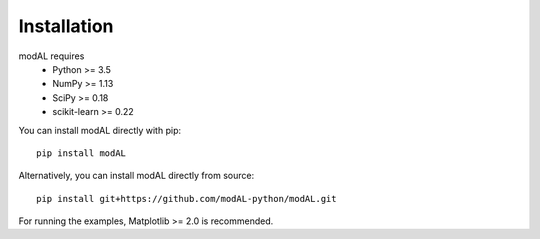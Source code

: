 Installation
============

modAL requires 
   * Python >= 3.5
   * NumPy >= 1.13
   * SciPy >= 0.18
   * scikit-learn >= 0.22

You can install modAL directly with pip:

::

    pip install modAL

Alternatively, you can install modAL directly from source:

::

    pip install git+https://github.com/modAL-python/modAL.git

For running the examples, Matplotlib >= 2.0 is recommended.
